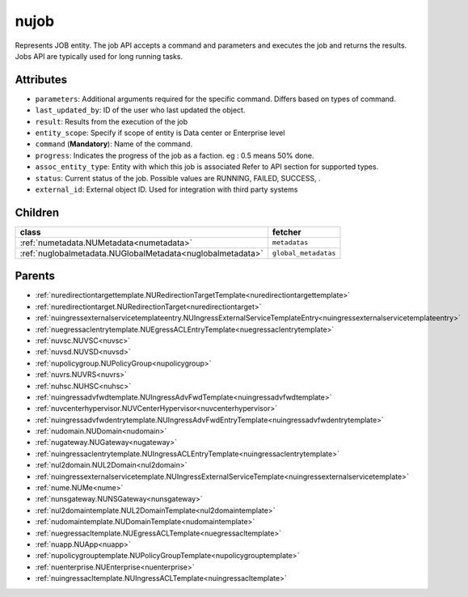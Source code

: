 .. _nujob:

nujob
===========================================

.. class:: nujob.NUJob(bambou.nurest_object.NUMetaRESTObject,):

Represents JOB entity. The job API accepts a command and parameters and executes the job and returns the results. Jobs API are typically used for long running tasks.


Attributes
----------


- ``parameters``: Additional arguments required for the specific command. Differs based on types of command.

- ``last_updated_by``: ID of the user who last updated the object.

- ``result``: Results from the execution of the job

- ``entity_scope``: Specify if scope of entity is Data center or Enterprise level

- ``command`` (**Mandatory**): Name of the command.

- ``progress``: Indicates the progress of the job as a faction. eg : 0.5 means 50% done.

- ``assoc_entity_type``: Entity with which this job is associated Refer to API section for supported types.

- ``status``: Current status of the job. Possible values are RUNNING, FAILED, SUCCESS, .

- ``external_id``: External object ID. Used for integration with third party systems




Children
--------

================================================================================================================================================               ==========================================================================================
**class**                                                                                                                                                      **fetcher**

:ref:`numetadata.NUMetadata<numetadata>`                                                                                                                         ``metadatas`` 
:ref:`nuglobalmetadata.NUGlobalMetadata<nuglobalmetadata>`                                                                                                       ``global_metadatas`` 
================================================================================================================================================               ==========================================================================================



Parents
--------


- :ref:`nuredirectiontargettemplate.NURedirectionTargetTemplate<nuredirectiontargettemplate>`

- :ref:`nuredirectiontarget.NURedirectionTarget<nuredirectiontarget>`

- :ref:`nuingressexternalservicetemplateentry.NUIngressExternalServiceTemplateEntry<nuingressexternalservicetemplateentry>`

- :ref:`nuegressaclentrytemplate.NUEgressACLEntryTemplate<nuegressaclentrytemplate>`

- :ref:`nuvsc.NUVSC<nuvsc>`

- :ref:`nuvsd.NUVSD<nuvsd>`

- :ref:`nupolicygroup.NUPolicyGroup<nupolicygroup>`

- :ref:`nuvrs.NUVRS<nuvrs>`

- :ref:`nuhsc.NUHSC<nuhsc>`

- :ref:`nuingressadvfwdtemplate.NUIngressAdvFwdTemplate<nuingressadvfwdtemplate>`

- :ref:`nuvcenterhypervisor.NUVCenterHypervisor<nuvcenterhypervisor>`

- :ref:`nuingressadvfwdentrytemplate.NUIngressAdvFwdEntryTemplate<nuingressadvfwdentrytemplate>`

- :ref:`nudomain.NUDomain<nudomain>`

- :ref:`nugateway.NUGateway<nugateway>`

- :ref:`nuingressaclentrytemplate.NUIngressACLEntryTemplate<nuingressaclentrytemplate>`

- :ref:`nul2domain.NUL2Domain<nul2domain>`

- :ref:`nuingressexternalservicetemplate.NUIngressExternalServiceTemplate<nuingressexternalservicetemplate>`

- :ref:`nume.NUMe<nume>`

- :ref:`nunsgateway.NUNSGateway<nunsgateway>`

- :ref:`nul2domaintemplate.NUL2DomainTemplate<nul2domaintemplate>`

- :ref:`nudomaintemplate.NUDomainTemplate<nudomaintemplate>`

- :ref:`nuegressacltemplate.NUEgressACLTemplate<nuegressacltemplate>`

- :ref:`nuapp.NUApp<nuapp>`

- :ref:`nupolicygrouptemplate.NUPolicyGroupTemplate<nupolicygrouptemplate>`

- :ref:`nuenterprise.NUEnterprise<nuenterprise>`

- :ref:`nuingressacltemplate.NUIngressACLTemplate<nuingressacltemplate>`

